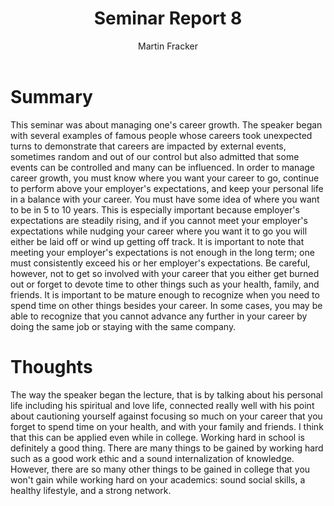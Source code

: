 #+TITLE: Seminar Report 8
#+AUTHOR: Martin Fracker
#+OPTIONS: toc:nil num:nil
#+LATEX_HEADER: \usepackage[margin=1in]{geometry}
* Summary
This seminar was about managing one's career growth. The speaker began with
several examples of famous people whose careers took unexpected turns to
demonstrate that careers are impacted by external events, sometimes random and
out of our control but also admitted that some events can be controlled and
many can be influenced. In order to manage career growth, you must know where
you want your career to go, continue to perform above your employer's
expectations, and keep your personal life in a balance with your career. You
must have some idea of where you want to be in 5 to 10 years. This is especially
important because employer's expectations are steadily rising, and if you cannot
meet your employer's expectations while nudging your career where you want it to
go you will either be laid off or wind up getting off track. It is important to
note that meeting your employer's expectations is not enough in the long term;
one must consistently exceed his or her employer's expectations. Be careful,
however, not to get so involved with your career that you either get burned out
or forget to devote time to other things such as your health, family, and
friends. It is important to be mature enough to recognize when you need to spend
time on other things besides your career. In some cases, you may be able to
recognize that you cannot advance any further in your career by doing the same
job or staying with the same company.
* Thoughts
The way the speaker began the lecture, that is by talking about his personal
life including his spiritual and love life, connected really well with his point
about cautioning yourself against focusing so much on your career that you
forget to spend time on your health, and with your family and friends. I think
that this can be applied even while in college. Working hard in school is
definitely a good thing. There are many things to be gained by working hard such
as a good work ethic and a sound internalization of knowledge. However, there
are so many other things to be gained in college that you won't gain while
working hard on your academics: sound social skills, a healthy lifestyle, and a
strong network.
